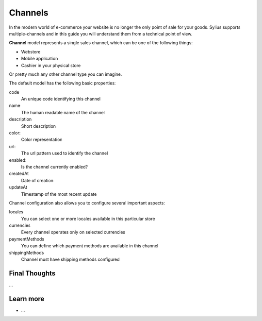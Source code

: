 .. index::
   single: Channels

Channels
========

In the modern world of e-commerce your website is no longer the only point of sale for your goods.
Sylius supports multiple-channels and in this guide you will understand them from a technical point of view.

**Channel** model represents a single sales channel, which can be one of the following things:

* Webstore
* Mobile application
* Cashier in your physical store

Or pretty much any other channel type you can imagine.

The default model has the following basic properties:

code
    An unique code identifying this channel
name
    The human readable name of the channel
description
    Short description
color:
    Color representation
url:
    The url pattern used to identify the channel
enabled:
    Is the channel currently enabled?
createdAt
    Date of creation
updateAt
    Timestamp of the most recent update

Channel configuration also allows you to configure several important aspects:

locales
    You can select one or more locales available in this particular store
currencies
    Every channel operates only on selected currencies
paymentMethods
    You can define which payment methods are available in this channel
shippingMethods
    Channel must have shipping methods configured

Final Thoughts
--------------

...

Learn more
----------

* ...
